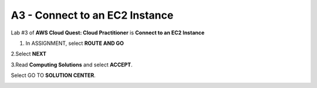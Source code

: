 A3 - Connect to an EC2 Instance
=================================

Lab #3 of **AWS Cloud Quest: Cloud Practitioner** is **Connect to an EC2 Instance**

.. info::

   After receiving the Assignment 2 award, continue to perform the following steps to perform Assignment 3.

1. In ASSIGNMENT, select **ROUTE AND GO**

.. image:: pictures/route_and_go.png
   :align: center
   :width: 700px

2.Select **NEXT**

.. image:: pictures/select_next.png
   :align: center
   :width: 700px

3.Read **Computing Solutions** and select **ACCEPT**.

.. image:: pictures/Computing_Solutions.png
   :align: center
   :width: 700px

Select GO TO **SOLUTION CENTER**.

.. image:: pictures/solution_center.png
   :align: center
   :width: 700px

